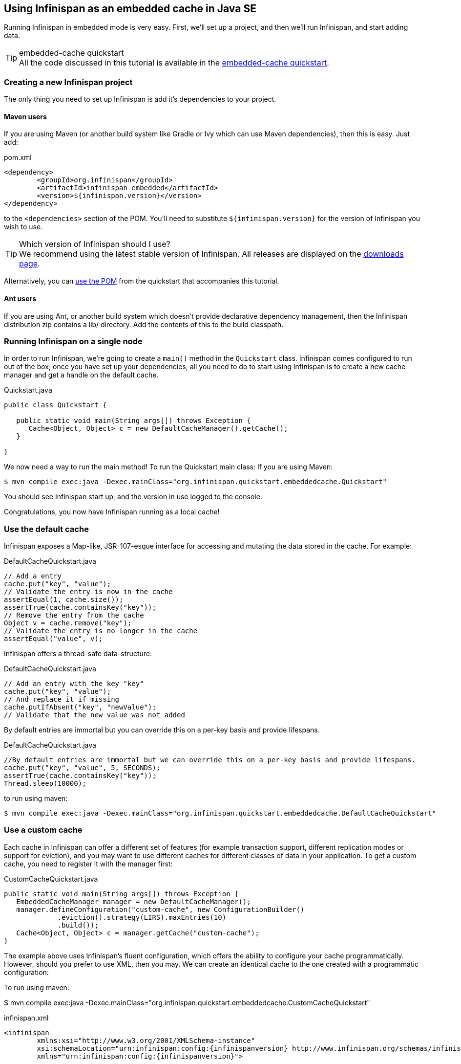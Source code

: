 ==  Using Infinispan as an embedded cache in Java SE
Running Infinispan in embedded mode is very easy. First, we'll set up a project, and then we'll run Infinispan, and start adding data.

.embedded-cache quickstart
TIP: All the code discussed in this tutorial is available in the link:https://github.com/infinispan/infinispan-quickstart/tree/master/embedded-cache[embedded-cache quickstart].

=== Creating a new Infinispan project
The only thing you need to set up Infinispan is add it's dependencies to your project.

==== Maven users
If you are using Maven (or another build system like Gradle or Ivy which can use Maven dependencies), then this is easy. Just add:

[source,xml]
.pom.xml

----

<dependency>
	<groupId>org.infinispan</groupId>
	<artifactId>infinispan-embedded</artifactId>
	<version>${infinispan.version}</version>
</dependency>

----

to the `<dependencies>` section of the POM.
You'll need to substitute `${infinispan.version}` for the version of Infinispan you wish to use. 

.Which version of Infinispan should I use?
TIP: We recommend using the latest stable version of Infinispan. All releases are displayed on the link:http://www.infinispan.org/download[downloads page]. 

Alternatively, you can link:https://raw.github.com/infinispan/infinispan-quickstart/master/embedded-cache/pom.xml[use the POM] from the quickstart that accompanies this tutorial. 

==== Ant users
If you are using Ant, or another build system which doesn't provide declarative dependency management, then the Infinispan distribution zip contains a lib/ directory. Add the contents of this to the build classpath.

=== Running Infinispan on a single node
In order to run Infinispan, we're going to create a `main()` method in the `Quickstart` class.
Infinispan comes configured to run out of the box; once you have set up your dependencies, all you need to do to start using Infinispan is to create a new cache manager and get a handle on the default cache. 

[source,java]
.Quickstart.java

----
public class Quickstart {	

   public static void main(String args[]) throws Exception {
      Cache<Object, Object> c = new DefaultCacheManager().getCache();
   }

}
----

We now need a way to run the main method! To run the Quickstart main class:
If you are using Maven:

 $ mvn compile exec:java -Dexec.mainClass="org.infinispan.quickstart.embeddedcache.Quickstart"

You should see Infinispan start up, and the version in use logged to the console.

Congratulations, you now have Infinispan running as a local cache!


=== Use the default cache
Infinispan exposes a Map-like, JSR-107-esque interface for accessing and mutating the data stored in the cache. For example:

[source,java]
.DefaultCacheQuickstart.java
----
// Add a entry
cache.put("key", "value");
// Validate the entry is now in the cache
assertEqual(1, cache.size());
assertTrue(cache.containsKey("key"));
// Remove the entry from the cache
Object v = cache.remove("key");
// Validate the entry is no longer in the cache
assertEqual("value", v);
----

Infinispan offers a thread-safe data-structure:

[source,java]
.DefaultCacheQuickstart.java
----
// Add an entry with the key "key"
cache.put("key", "value");
// And replace it if missing
cache.putIfAbsent("key", "newValue");
// Validate that the new value was not added
----

By default entries are immortal but you can override this on a per-key basis and provide lifespans.

[source,java]
.DefaultCacheQuickstart.java
----
//By default entries are immortal but we can override this on a per-key basis and provide lifespans.
cache.put("key", "value", 5, SECONDS);
assertTrue(cache.containsKey("key"));
Thread.sleep(10000);
----

to run using maven:

 $ mvn compile exec:java -Dexec.mainClass="org.infinispan.quickstart.embeddedcache.DefaultCacheQuickstart"

=== Use a custom cache
Each cache in Infinispan can offer a different set of features (for example transaction support, different replication modes or support for eviction), and you may want to use different caches for different classes of data in your application. To get a custom cache, you need to register it with the manager first:

[source,java]
.CustomCacheQuickstart.java
----
public static void main(String args[]) throws Exception {
   EmbeddedCacheManager manager = new DefaultCacheManager();
   manager.defineConfiguration("custom-cache", new ConfigurationBuilder()
             .eviction().strategy(LIRS).maxEntries(10)
             .build());
   Cache<Object, Object> c = manager.getCache("custom-cache");
}
----

The example above uses Infinispan's fluent configuration, which offers the ability to configure your cache programmatically. However, should you prefer to use XML, then you may. We can create an identical cache to the one created with a programmatic configuration:

To run using maven:

$ mvn compile exec:java -Dexec.mainClass="org.infinispan.quickstart.embeddedcache.CustomCacheQuickstart"


[source,xml,subs=attributes+]
.infinispan.xml
----
<infinispan
        xmlns:xsi="http://www.w3.org/2001/XMLSchema-instance"
        xsi:schemaLocation="urn:infinispan:config:{infinispanversion} http://www.infinispan.org/schemas/infinispan-config-{infinispanversion}.xsd"
        xmlns="urn:infinispan:config:{infinispanversion}">

   <cache-container default-cache="default">
       <local-cache name="xml-configured-cache">
          <eviction strategy="LIRS" max-entries="10" />
       </local-cache>
   </cache-container>

</infinispan>
----

We then need to load the configuration file, and use the programmatically defined cache:

[source,java]
.XmlConfiguredCacheQuickstart.java
----
public static void main(String args[]) throws Exception {
	Cache<Object, Object> c = new DefaultCacheManager("infinispan.xml").getCache("xml-configured-cache");
}
----

To run using maven:

$ mvn compile exec:java -Dexec.mainClass="org.infinispan.quickstart.embeddedcache.XmlConfiguredCacheQuickstart"

